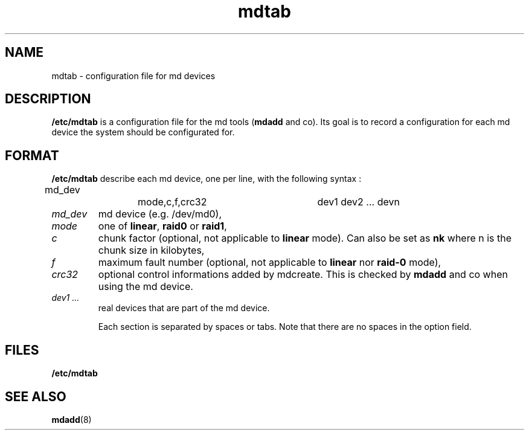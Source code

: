 .\" -*- nroff -*-
.TH mdtab 5
.SH NAME
mdtab \- configuration file for md devices
.SH DESCRIPTION
\fB/etc/mdtab\fP is a configuration file for the md tools (\fBmdadd\fP
and co). Its goal is to record a configuration for each md device the
system should be configurated for.
.SH FORMAT
\fB/etc/mdtab\fP describe each md device, one per line, with the
following syntax :

md_dev		mode,c,f,crc32		dev1 dev2 ... devn

.IP "\fImd_dev\fP"
md device (e.g. /dev/md0),
.br
.IP "\fImode\fP"
one of \fBlinear\fP, \fBraid0\fP or \fBraid1\fP,
.br
.IP "\fIc\fP"
chunk factor (optional, not applicable to \fBlinear\fP mode). Can
also be set as \fBnk\fP where n is the chunk size in kilobytes,
.br
.IP "\fIf\fP"
maximum fault number (optional, not applicable to \fBlinear\fP nor
\fBraid-0\fP mode),
.br
.IP "\fIcrc32\fP"
optional control informations added by mdcreate. This is checked by
\fBmdadd\fP and co when using the md device.
.br
.IP "\fIdev1 ...\fP"
real devices that are part of the md device.

Each section is separated by spaces or tabs. Note that there are no
spaces in the option field.
.SH FILES
.B /etc/mdtab
.SH SEE ALSO
.BR mdadd "(8)

